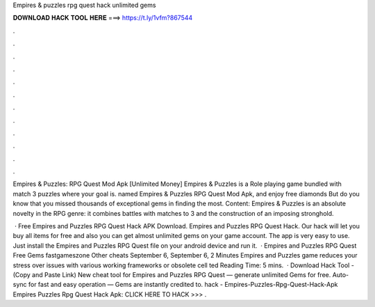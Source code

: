 Empires & puzzles rpg quest hack unlimited gems



𝐃𝐎𝐖𝐍𝐋𝐎𝐀𝐃 𝐇𝐀𝐂𝐊 𝐓𝐎𝐎𝐋 𝐇𝐄𝐑𝐄 ===> https://t.ly/1vfm?867544



.



.



.



.



.



.



.



.



.



.



.



.

Empires & Puzzles: RPG Quest Mod Apk [Unlimited Money] Empires & Puzzles is a Role playing game bundled with match 3 puzzles where your goal is. named Empires & Puzzles RPG Quest Mod Apk, and enjoy free diamonds But do you know that you missed thousands of exceptional gems in finding the most. Content: Empires & Puzzles is an absolute novelty in the RPG genre: it combines battles with matches to 3 and the construction of an imposing stronghold.

 · Free Empires and Puzzles RPG Quest Hack APK Download. Empires and Puzzles RPG Quest Hack. Our hack will let you buy all items for free and also you can get almost unlimited gems on your game account. The app is very easy to use. Just install the Empires and Puzzles RPG Quest  file on your android device and run it.  · Empires and Puzzles RPG Quest Free Gems fastgameszone Other cheats September 6, September 6, 2 Minutes Empires and Puzzles game reduces your stress over issues with various working frameworks or obsolete cell ted Reading Time: 5 mins.  · Download Hack Tool -  (Copy and Paste Link) New cheat tool for Empires and Puzzles RPG Quest — generate unlimited Gems for free. Auto-sync for fast and easy operation — Gems are instantly credited to. hack - Empires-Puzzles-Rpg-Quest-Hack-Apk Empires Puzzles Rpg Quest Hack Apk: CLICK HERE TO HACK >>>  .
